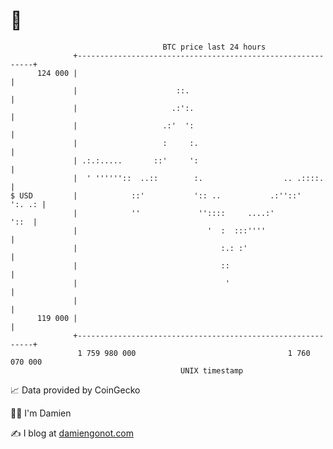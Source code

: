 * 👋

#+begin_example
                                     BTC price last 24 hours                    
                 +------------------------------------------------------------+ 
         124 000 |                                                            | 
                 |                      ::.                                   | 
                 |                     .:':.                                  | 
                 |                   .:'  ':                                  | 
                 |                   :     :.                                 | 
                 | .:.:.....       ::'     ':                                 | 
                 |  ' ''''''::  ..::        :.                  .. .::::.     | 
   $ USD         |            ::'           ':: ..           .:''::'   ':. .: | 
                 |            ''             ''::::     ....:'           '::  | 
                 |                             '  :  :::''''                  | 
                 |                                :.: :'                      | 
                 |                                ::                          | 
                 |                                 '                          | 
                 |                                                            | 
         119 000 |                                                            | 
                 +------------------------------------------------------------+ 
                  1 759 980 000                                  1 760 070 000  
                                         UNIX timestamp                         
#+end_example
📈 Data provided by CoinGecko

🧑‍💻 I'm Damien

✍️ I blog at [[https://www.damiengonot.com][damiengonot.com]]
